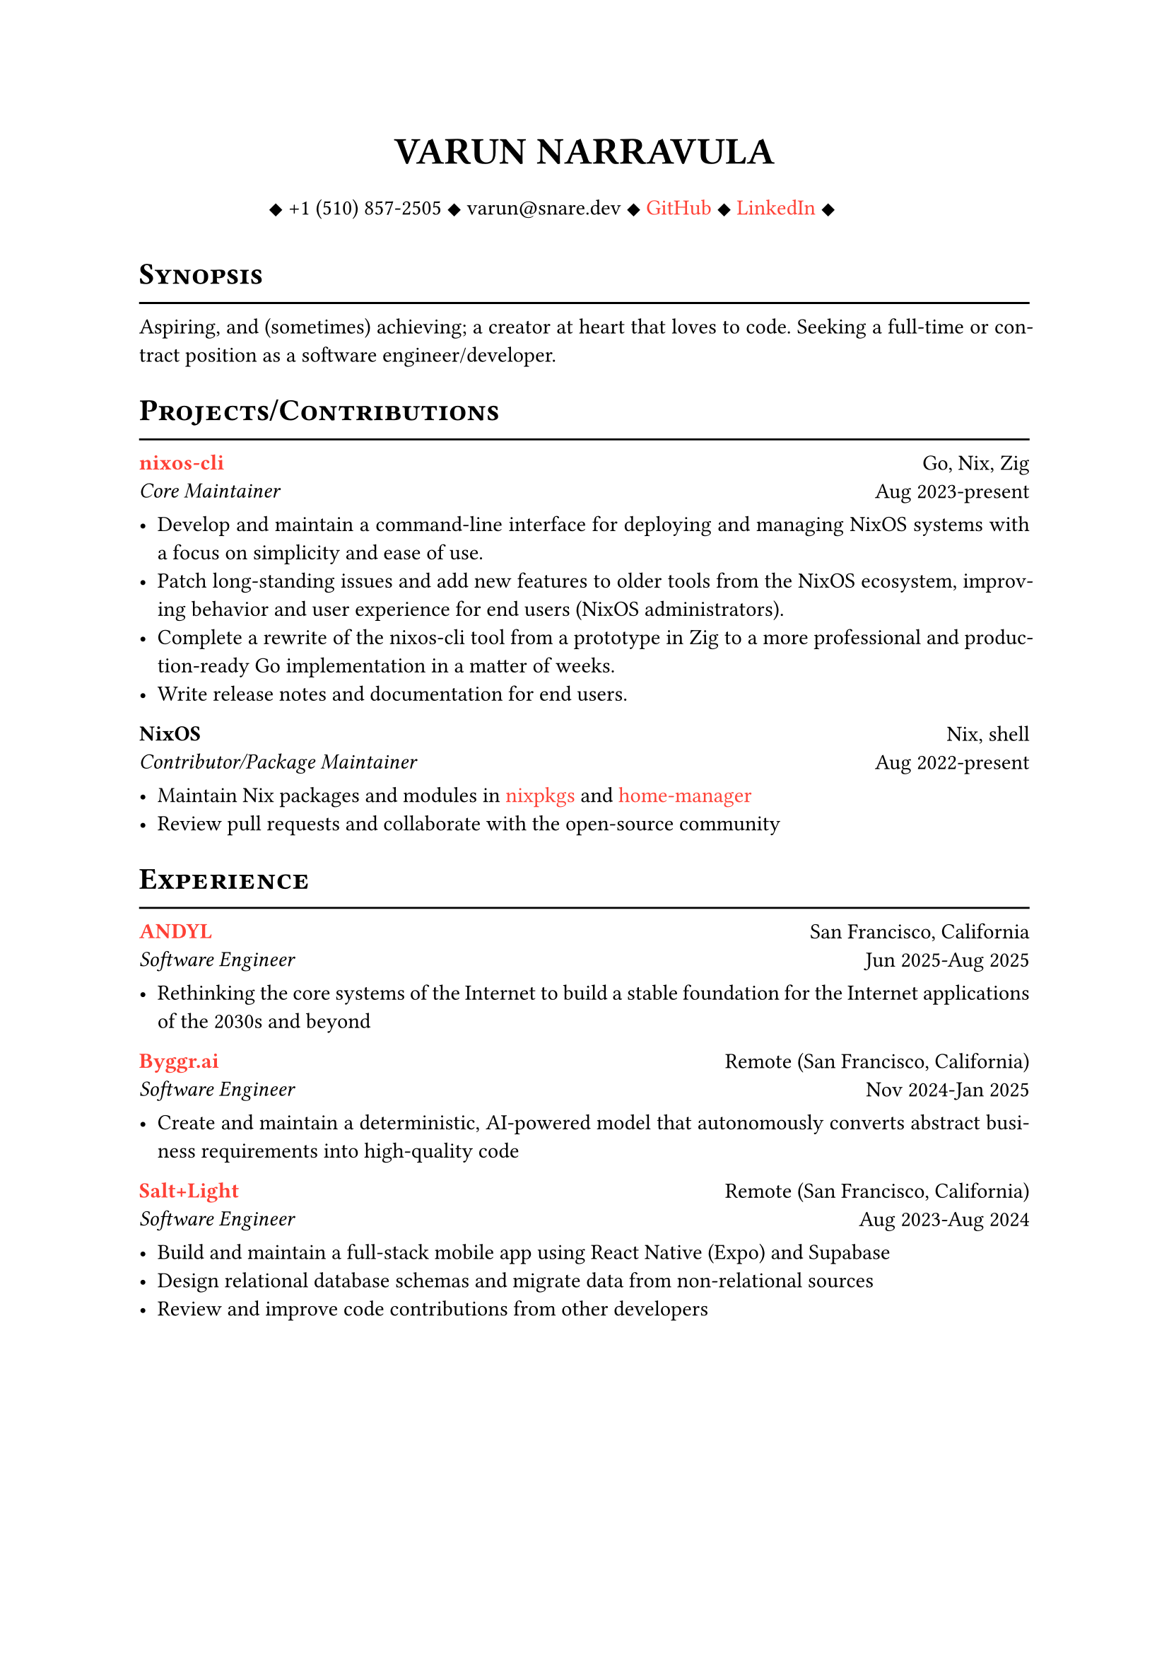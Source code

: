 #let cv(author: "", contacts: (), body) = {
  set document(author: author, title: author)
  set text(font: "Libertinus Serif", lang: "en")

  show heading: it => [
    #pad(bottom: -10pt, [#smallcaps(it.body)])
    #line(length: 100%, stroke: 1pt)
  ]

  // Author
  align(center)[
    #block(text(weight: 700, 1.75em, author))
  ]

  // Contact information.
  pad(
    top: 0.5em,
    bottom: 0.5em,
    x: 2em,
    align(center)[
      #grid(
        columns: 4,
        gutter: 1em,
        ..contacts
      )
    ],
  )

  // Main body.
  set par(justify: true)

  body
}

#let exp(place, title, location, time, details) = {
  pad(
    bottom: 10%,
    grid(
      columns: (auto, 1fr),
      align(left)[
        *#place* \
        #emph[#title]
      ],
      align(right)[
        #location \
        #time
      ],
    ),
  )
  details
}

#show link: set text(fill: red)

#show: cv.with(
  author: "VARUN NARRAVULA",
  contacts: (
    [
      #sym.diamond.filled +1 (510) 857-2505
      #sym.diamond.filled varun\@snare.dev
      #sym.diamond.filled #link("https://github.com/water-sucks", "GitHub")
      #sym.diamond.filled #link("https://www.linkedin.com/in/watersucks", "LinkedIn")
      #sym.diamond.filled
    ],
  ),
)

= Synopsis
Aspiring, and (sometimes) achieving; a creator at heart that loves to code.
Seeking a full-time or contract position as a software engineer/developer.

= Projects/Contributions
#exp(
  link("https://github.com/water-sucks/nixos", "nixos-cli"),
  "Core Maintainer",
  "Go, Nix, Zig",
  "Aug 2023-present",
  [
    - Develop and maintain a command-line interface for deploying and managing NixOS
      systems with a focus on simplicity and ease of use.
    - Patch long-standing issues and add new features to older tools from the NixOS
      ecosystem, improving behavior and user experience for end users (NixOS administrators).
    - Complete a rewrite of the nixos-cli tool from a prototype in Zig to a more
      professional and production-ready Go implementation in a matter of weeks.
    - Write release notes and documentation for end users.
  ],
)

#exp(
  "NixOS",
  "Contributor/Package Maintainer",
  "Nix, shell",
  "Aug 2022-present",
  [
    - Maintain Nix packages and modules in #link("https://github.com/nixos/nixpkgs", "nixpkgs") and #link("https://github.com/nix-community/home-manager", "home-manager")
    - Review pull requests and collaborate with the open-source community
  ],
)

= Experience
#exp(
  link("https://andyl.com", "ANDYL"),
  "Software Engineer",
  "San Francisco, California",
  "Jun 2025-Aug 2025",
  [
    - Rethinking the core systems of the Internet to build a stable foundation for the
      Internet applications of the 2030s and beyond
  ],
)

#exp(
  link("https://byggr.ai", "Byggr.ai"),
  "Software Engineer",
  "Remote (San Francisco, California)",
  "Nov 2024-Jan 2025",
  [
    - Create and maintain a deterministic, AI-powered model that autonomously
      converts abstract business requirements into high-quality code
  ],
)

#exp(
  link("https://seedling.so", "Salt+Light"),
  "Software Engineer",
  "Remote (San Francisco, California)",
  "Aug 2023-Aug 2024",
  [
    - Build and maintain a full-stack mobile app using React Native (Expo) and Supabase
    - Design relational database schemas and migrate data from non-relational sources
    - Review and improve code contributions from other developers
  ],
)

#pagebreak()

#exp(
  "Zyggit Inc.",
  "Full-Stack Developer",
  "Remote (Fremont, California)",
  "Aug 2020-Aug 2022",
  [
    - Developed and maintained scalable backend services in Go,
      integrating with Flutter frontends for cross-platform mobile applications.
    - Implemented security best practices in Go-based backend systems, identifying and
      patching vulnerabilities before release.
    - Used Terraform to provision and manage infrastructure on Google Cloud Platform,
      ensuring reliability and scalability for production environments.
  ],
)

= Skills
*Languages* #h(2fr) Go, Zig, TypeScript, Dart, shell, SQL, Python, Java, C/C++ \
*Frameworks* #h(2fr) Flutter, React Native, Expo \
*Developer Tools* #h(2fr) Linux, Docker, Kubernetes, Nix, Vim/Neovim, GCP, AWS, Terraform

= Certifications
*PCAP - Certified Associate in Python Programming* #h(2fr) _Issued on:_ 11 Jan 2020 \
*Oracle Certified Associate, Java SE 8 Programmer* #h(2fr) _Issued on:_ 10 Apr 2021

= Education
#exp(
  "San Francisco State University",
  "B.S. Computer Science",
  "San Francisco, California",
  "Aug 2023-May 2025",
  [],
)

#exp(
  "Ohlone College",
  "A.S. Computer Science",
  "Fremont, California",
  "Jun 2021-May 2023",
  [],
)
